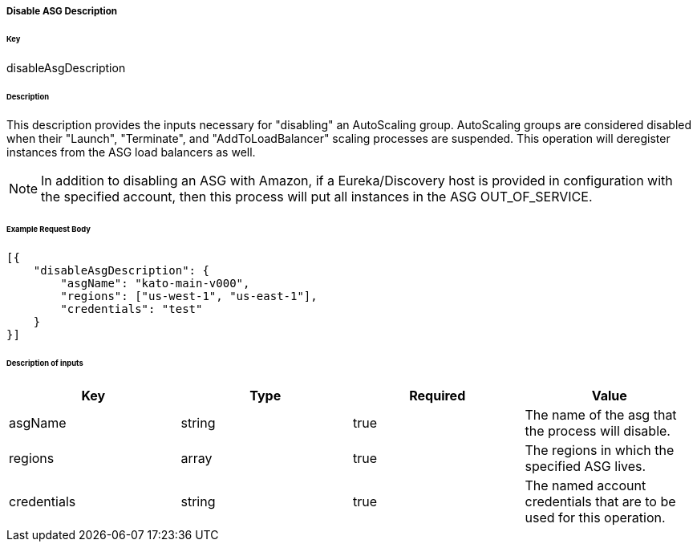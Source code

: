 ===== Disable ASG Description

====== Key

+disableAsgDescription+

====== Description

This description provides the inputs necessary for "disabling" an AutoScaling group. AutoScaling groups are considered disabled when their "Launch", "Terminate", and "AddToLoadBalancer" scaling processes are suspended. This operation will deregister instances from the ASG load balancers as well.

NOTE: In addition to disabling an ASG with Amazon, if a Eureka/Discovery host is provided in configuration with the specified account, then this process will put all instances in the ASG +OUT_OF_SERVICE+.

====== Example Request Body
[source,javascript]
----
[{
    "disableAsgDescription": {
        "asgName": "kato-main-v000",
        "regions": ["us-west-1", "us-east-1"],
        "credentials": "test"
    }
}]
----

====== Description of inputs

[width="100%",frame="topbot",options="header,footer"]
|======================
|Key               | Type   | Required | Value
|asgName           | string | true     | The name of the asg that the process will disable.
|regions           | array  | true     | The regions in which the specified ASG lives.
|credentials       | string | true     | The named account credentials that are to be used for this operation.
|======================

